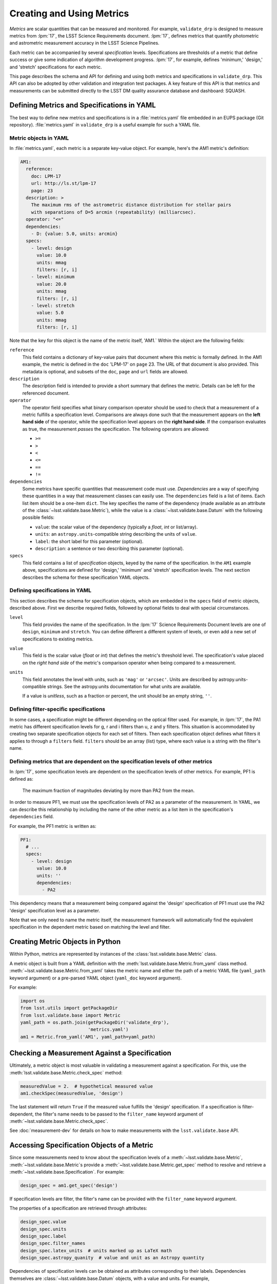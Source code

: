 .. _validate-base-using-metrics:

##########################
Creating and Using Metrics
##########################

*Metrics* are scalar quantities that can be measured and monitored.
For example, ``validate_drp`` is designed to measure metrics from :lpm:`17`, the LSST Science Requirements document.
:lpm:`17`, defines metrics that quantify photometric and astrometric measurement accuracy in the LSST Science Pipelines.

Each metric can be accompanied by several *specification* levels.
Specifications are thresholds of a metric that define success or give some indication of algorithm development progress.
:lpm:`17`, for example, defines 'minimum,' 'design,' and 'stretch' specifications for each metric.

This page describes the schema and API for defining and using both metrics and specifications in ``validate_drp``.
This API can also be adopted by other validation and integration test packages.
A key feature of this API is that metrics and measurements can be submitted directly to the LSST DM quality assurance database and dashboard: SQUASH.

.. _validate-base-metric-yaml:

Defining Metrics and Specifications in YAML
===========================================

The best way to define new metrics and specifications is in a :file:`metrics.yaml` file embedded in an EUPS package (Git repository).
:file:`metrics.yaml` in ``validate_drp`` is a useful example for such a YAML file.

Metric objects in YAML
----------------------

In :file:`metrics.yaml`, each metric is a separate key-value object.
For example, here's the AM1 metric's definition:

.. code-block:: yaml

   AM1:
     reference:
       doc: LPM-17
       url: http://ls.st/lpm-17
       page: 23
     description: >
       The maximum rms of the astrometric distance distribution for stellar pairs
       with separations of D=5 arcmin (repeatability) (milliarcsec).
     operator: "<="
     dependencies:
       - D: {value: 5.0, units: arcmin}
     specs:
       - level: design
         value: 10.0
         units: mmag
         filters: [r, i]
       - level: minimum
         value: 20.0
         units: mmag
         filters: [r, i]
       - level: stretch
         value: 5.0
         units: mmag
         filters: [r, i]

Note that the key for this object is the name of the metric itself, 'AM1.`
Within the object are the following fields:

``reference``
   This field contains a dictionary of key-value pairs that document where this metric is formally defined.
   In the AM1 example, the metric is defined in the ``doc`` 'LPM-17' on ``page`` 23.
   The URL of that document is also provided.
   This metadata is optional, and subsets of the ``doc``, ``page`` and ``url`` fields are allowed.

``description``
   The description field is intended to provide a short summary that defines the metric.
   Details can be left for the referenced document.

``operator``
   The operator field specifies what binary comparison operator should be used to check that a measurement of a metric fulfills a specification level.
   Comparisons are always done such that the measurement appears on the **left hand side** of the operator, while the specification level appears on the **right hand side**.
   If the comparison evaluates as true, the measurement *passes* the specification.
   The following operators are allowed:
   
   - ``>=``
   - ``>``
   - ``<``
   - ``<=``
   - ``==``
   - ``!=``

``dependencies``
   Some metrics have specific quantities that measurement code must use.
   *Dependencies* are a way of specifying these quantities in a way that measurement classes can easily use.
   The ``dependencies`` field is a list of items.
   Each list item should be a one-item ``dict``.
   The key specifies the name of the dependency (made available as an attribute of the :class:`~lsst.validate.base.Metric`), while the value is a :class:`~lsst.validate.base.Datum` with the following possible fields:
   
   - ``value``: the scalar value of the dependency (typically a `float`, `int` or list/array).
   - ``units``: an ``astropy.units``-compatible string describing the units of ``value``.
   - ``label``: the short label for this parameter (optional).
   - ``description``: a sentence or two describing this parameter (optional).

``specs``
   This field contains a list of *specification* objects, keyed by the name of the specification.
   In the ``AM1`` example above, specifications are defined for 'design,' 'minimum' and 'stretch' specification levels.
   The next section describes the schema for these specification YAML objects.

Defining specifications in YAML
-------------------------------

This section describes the schema for specification objects, which are embedded in the ``specs`` field of metric objects, described above.
First we describe required fields, followed by optional fields to deal with special circumstances.

``level``
   This field provides the name of the specification.
   In the :lpm:`17` Science Requirements Document levels are one of ``design``, ``minimum`` and ``stretch``.
   You can define different a different system of levels, or even add a new set of specifications to existing metrics.

``value``
   This field is the scalar value (`float` or `int`) that defines the metric's threshold level.
   The specification's value placed on the *right hand side* of the metric's comparison operator when being compared to a measurement.

``units``
   This field annotates the level with units, such as ``'mag'`` or ``'arcsec'``.
   Units are described by astropy.units-compatible strings.
   See the astropy.units documentation for what units are available.
   
   If a value is *unitless*, such as a fraction or percent, the unit should be an empty string, ``''``.

.. _validate-base-filter-specific-specs:

Defining filter-specific specifications
---------------------------------------

In some cases, a specification might be different depending on the optical filter used.
For example, in :lpm:`17`, the PA1 metric has different specification levels for g, r and i filters than u, z and y filters.
This situation is accommodated by creating two separate specification objects for each set of filters.
Then each specification object defines what filters it applies to through a ``filters`` field.
``filters`` should be an array (list) type, where each value is a string with the filter's name.

.. _validate-base-metric-spec-dependencies:

Defining metrics that are dependent on the specification levels of other metrics
----------------------------------------------------------------------------------

In :lpm:`17`, some specification levels are dependent on the specification levels of other metrics.
For example, PF1 is defined as:

   The maximum fraction of magnitudes deviating by more than PA2 from the mean.

In order to measure PF1, we must use the specification levels of PA2 as a parameter of the measurement.
In YAML, we can describe this relationship by including the name of the other metric as a list item in the specification's ``dependencies`` field.

For example, the PF1 metric is written as:

.. code-block:: yaml

    PF1:
      # ...
      specs:
        - level: design
          value: 10.0
          units: ''
          dependencies:
            - PA2

This dependency means that a measurement being compared against the 'design' specification of PF1 must use the PA2 'design' specification level as a parameter.

Note that we only need to name the metric itself, the measurement framework will automatically find the equivalent specification in the dependent metric based on matching the level and filter.

.. _validate-base-metrics-in-python:

Creating Metric Objects in Python
=================================

Within Python, metrics are represented by instances of the :class:`lsst.validate.base.Metric` class.

A metric object is built from a YAML definition with the :meth:`lsst.validate.base.Metric.from_yaml` class method.
:meth:`~lsst.validate.base.Metric.from_yaml` takes the metric name and either the path of a metric YAML file (``yaml_path`` keyword argument) or a pre-parsed YAML object (``yaml_doc`` keyword argument).

For example:

.. code-block:: python

   import os
   from lsst.utils import getPackageDir
   from lsst.validate.base import Metric
   yaml_path = os.path.join(getPackageDir('validate_drp'),
                            'metrics.yaml')
   am1 = Metric.from_yaml('AM1', yaml_path=yaml_path)

Checking a Measurement Against a Specification
==============================================

Ultimately, a metric object is most valuable in validating a measurement against a specification.
For this, use the :meth:`lsst.validate.base.Metric.check_spec` method:

.. code-block:: python

   measuredValue = 2.  # hypothetical measured value
   am1.checkSpec(measuredValue, 'design')

The last statement will return ``True`` if the measured value fulfills the 'design' specification.
If a specification is filter-dependent, the filter's name needs to be passed to the ``filter_name`` keyword argument of :meth:`~lsst.validate.base.Metric.check_spec`.

See :doc:`measurement-dev` for details on how to make measurements with the ``lsst.validate.base`` API.

Accessing Specification Objects of a Metric
===========================================

Since some measurements need to know about the specification levels of a :meth:`~lsst.validate.base.Metric`, :meth:`~lsst.validate.base.Metric`\ s provide a :meth:`~lsst.validate.base.Metric.get_spec` method to resolve and retrieve a :meth:`~lsst.validate.base.Specification`.
For example:

.. code-block:: python

   design_spec = am1.get_spec('design')

If specification levels are filter, the filter's name can be provided with the ``filter_name`` keyword argument.

The properties of a specification are retrieved through attributes:

.. code-block:: python

   design_spec.value
   design_spec.units
   design_spec.label
   design_spec.filter_names
   design_spec.latex_units  # units marked up as LaTeX math
   design_spec.astropy_quanity  # value and unit as an Astropy quantity

Dependencies of specification levels can be obtained as attributes corresponding to their labels.
Dependencies themselves are :class:`~lsst.validate.base.Datum` objects, with a value and units.
For example,

.. code-block:: python

   design_spec.d  # the distance parameter
   design_spec.d.value  # value of distance parameter
   design_spec.d.units  # units of the distance parameter

See :doc:`measurement-dev` for examples of measurements that retrieve dependencies of metrics and their specification levels.
